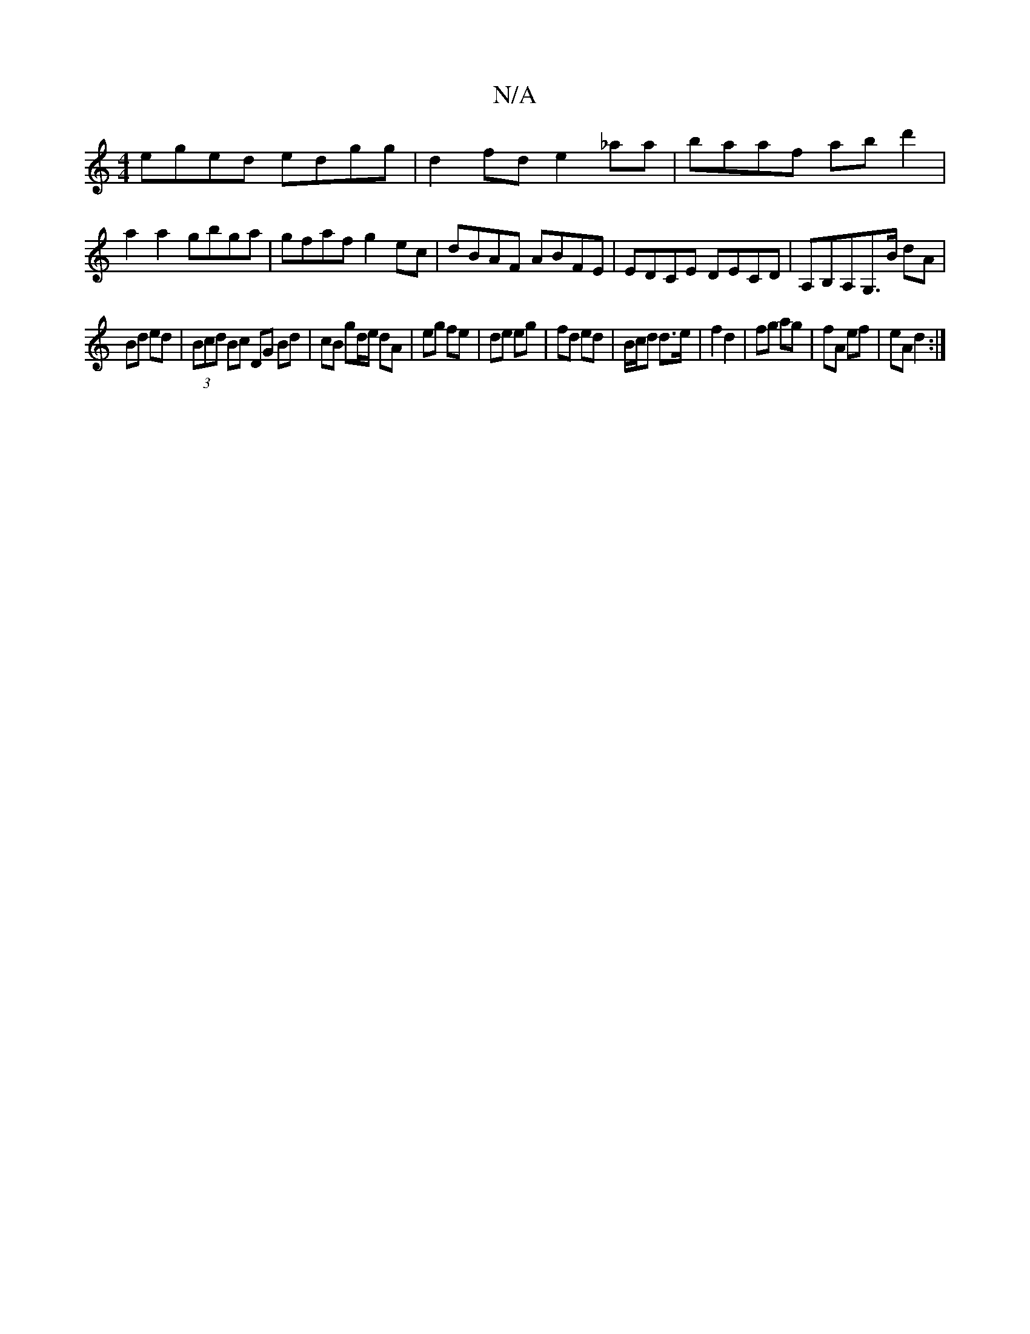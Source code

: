 X:1
T:N/A
M:4/4
R:N/A
K:Cmajor
eged edgg|d2fd e2_aa|baaf abd'2|a2 a2 gbga|gfaf g2 ec|dBAF ABFE|EDCE DECD|A,B,A,G,>B dA|
Bd ed|(3Bcd Bc DG Bd|cB gd/e/ dA|eg fe|de eg|fd ed|B/c/d d>e|f2 d2|fg ag|fA ef|eA d2:|

|: ^g |geg fdc | Bcd BA